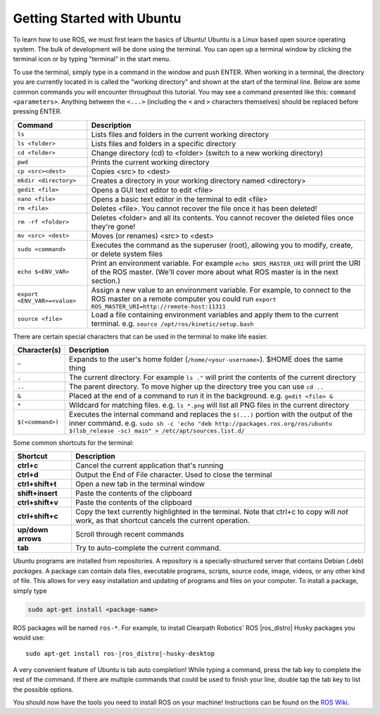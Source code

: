 Getting Started with Ubuntu
=============================

To learn how to use ROS, we must first learn the basics of Ubuntu! Ubuntu is a Linux based open source operating system. The bulk of development will be done using the terminal. You can open up a terminal window by clicking the terminal icon or by typing "terminal" in the start menu.

.. image:: graphics/UbuntuScreen.png

To use the terminal, simply type in a command in the window and push ENTER. When working in a terminal, the directory you are currently located in is called the "working directory" and shown at the start of the terminal line.  Below are some common commands you will encounter throughout this tutorial.  You may see a command presented like this: ``command <parameters>``.  Anything between the ``<...>`` (including the ``<`` and ``>`` characters themselves) should be replaced before pressing ENTER.

=============================== ============================================================================================================
Command                         Description
=============================== ============================================================================================================
``ls``                          Lists files and folders in the current working directory
``ls <folder>``                 Lists files and folders in a specific directory
``cd <folder>``                 Change directory (cd) to <folder> (switch to a new working directory)
``pwd``                         Prints the current working directory
``cp <src><dest>``              Copies <src> to <dest>
``mkdir <directory>``           Creates a directory in your working directory named <directory>
``gedit <file>``                Opens a GUI text editor to edit <file>
``nano <file>``                 Opens a basic text editor in the terminal to edit <file>
``rm <file>``                   Deletes <file>. You cannot recover the file once it has been deleted!
``rm -rf <folder>``             Deletes <folder> and all its contents.  You cannot recover the deleted files once they're gone!
``mv <src> <dest>``             Moves (or renames) <src> to <dest>
``sudo <command>``              Executes the command as the superuser (root), allowing you to modify, create, or delete system files
``echo $<ENV_VAR>``             Print an environment variable.  For example ``echo $ROS_MASTER_URI`` will print the URI of the ROS master.  (We'll cover more about what ROS master is in the next section.)
``export <ENV_VAR>=<value>``    Assign a new value to an environment variable.  For example, to connect to the ROS master on a remote computer you could run ``export ROS_MASTER_URI=http://remote-host:11311``
``source <file>``               Load a file containing environment variables and apply them to the current terminal.  e.g. ``source /opt/ros/kinetic/setup.bash``
=============================== ============================================================================================================

There are certain special characters that can be used in the terminal to make life easier.

===================== ============================================================================================================
Character(s)          Description
===================== ============================================================================================================
``~``                 Expands to the user's home folder (``/home/<your-username>``).  $HOME does the same thing
``.``                 The current directory.  For example ``ls ."`` will print the contents of the current directory
``..``                The parent directory.  To move higher up the directory tree you can use ``cd ..``
``&``                 Placed at the end of a command to run it in the background.  e.g. ``gedit <file> &``
``*``                 Wildcard for matching files.  e.g. ``ls *.png`` will list all PNG files in the current directory
``$(<command>)``      Executes the internal command and replaces the ``$(...)`` portion with the output of the inner command.  e.g. ``sudo sh -c 'echo "deb http://packages.ros.org/ros/ubuntu $(lsb_release -sc) main" > /etc/apt/sources.list.d/``
===================== ============================================================================================================

Some common shortcuts for the terminal:

===================== ============================================================================================================
Shortcut              Description
===================== ============================================================================================================
**ctrl+c**            Cancel the current application that's running
**ctrl+d**            Output the End of File character.  Used to close the terminal
**ctrl+shift+t**      Open a new tab in the terminal window
**shift+insert**      Paste the contents of the clipboard
**ctrl+shift+v**      Paste the contents of the clipboard
**ctrl+shift+c**      Copy the text currently highlighted in the terminal.  Note that ctrl+c to copy will *not* work, as that shortcut cancels the current operation.
**up/down arrows**    Scroll through recent commands
**tab**               Try to auto-complete the current command.
===================== ============================================================================================================

Ubuntu programs are installed from repositories.  A repository is a specially-structured server that contains Debian (.deb) *packages*.  A package can contain data files, executable programs, scripts, source code, image, videos, or any other kind of file. This allows for very easy installation and updating of programs and files on your computer. To install a package, simply type

.. code-block:: bash

    sudo apt-get install <package-name>

ROS packages will be named ``ros-*``. For example, to install Clearpath Robotics' ROS |ros_distro| Husky packages you would use:

.. parsed-literal::

	sudo apt-get install ros-|ros_distro|-husky-desktop

A very convenient feature of Ubuntu is tab auto completion! While typing a command, press the tab key to complete the rest of the command. If there are multiple commands that could be used to finish your line, double tap the tab key to list the possible options.

You should now have the tools you need to install ROS on your machine! Instructions can be found on the `ROS Wiki <http://wiki.ros.org>`_.
